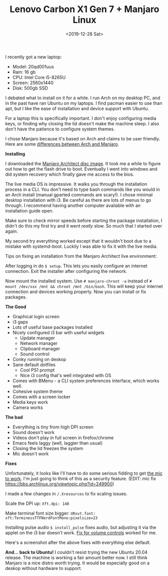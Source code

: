 #+title: Lenovo Carbon X1 Gen 7 + Manjaro Linux
#+date: <2019-12-28 Sat>
#+BEGIN_EXPORT html
<script type="text/javascript">
const postNum = 12;
</script>
 #+END_EXPORT

[[file:../../images/x1-carbon.jpg]]

I recently got a new laptop:

+ Model: 20qd001uus
+ Ram: 16 gb
+ CPU: Intel Core i5-8265U
+ Screen: 2560x1440
+ Disk: 500gb SSD

I debated what to install on it for a while. I run Arch on my desktop
PC, and in the past have ran Ubuntu on my laptops.  I find pacman
easier to use than apt, but I like the ease of installation and device
support with Ubuntu.

For a laptop this is specifically important. I don't enjoy configuring
media keys, or finding why closing the lid doesn't make the machine
sleep.  I also don't have the patience to configure system themes.

I chose Manjaro because it's based on Arch and claims to be user
friendly.  Here are some [[https://wiki.manjaro.org/index.php?title=Manjaro:_A_Different_Kind_of_Beast][differences between Arch and Manjaro]].

**Installing**

I downloaded the [[https://www.manjaro.org/download/official/architect/][Manjaro Architect disc image]].  It took me a while to
figure out how to get the flash drive to boot. Eventually I went into
windows and did system recovery which finally gave me access to the
bios.

The live media OS is impressive. It walks you through the installation
process in a CLI. You don't need to type bash commands like you would
in an Arch install (manual gparted commands are scary!). I chose
minimal desktop installation with i3.  Be careful as there are lots of
menus to go through. I recommend having another computer available
with an installation guide open.

Make sure to check mirror speeds before starting the package
installation, I didn't do this my first try and it went /really/
slow. So much that I started over again.

My second try everything worked except that it wouldn't boot due to a
mistake with systemd-boot.  Luckily I was able to fix it with the live
media.

Tips on fixing an installation from the Manjaro Architect live
environment:

After logging in do ~$ setup~. This lets you easily configure an
internet connection.  Exit the installer after configuring the
network.

Now mount the installed system. Use ~# manjaro-chroot -a~ instead of
~# mount /dev/xxx /mnt && chroot /mnt /bin/bash~.  This will keep your
internet connection and devices working properly.  Now you can install
or fix packages.

**The Good**

- Graphical login screen
- i3 gaps
- Lots of useful base packages installed
- Nicely configured i3 bar with useful widgets
  - Update manager
  - Network manager
  - Clipboard manager
  - Sound control
- Conky running on deskop
- Sane default dotfiles
  - Cool PS1 prompt
  - Nice i3 config that's well integrated with OS
- Comes with BMenu - a CLI system preferences interface, which works well.
- Cohesive system theme
- Comes with a screen locker
- Media keys work
- Camera works

**The bad**

- Everything is tiny from high DPI screen
- Sound doesn't work
- Videos don't play in full screen in firefox/chrome
- Emacs feels laggy (well, laggier than usual)
- Closing the lid freezes the system
- Mic doesn't work

**Fixes**

Unfortunately, it looks like I'll have to do some serious fidding to
get [[https://wiki.archlinux.org/index.php/Lenovo_ThinkPad_X1_Carbon_(Gen_7)#Microphone][the mic to work]].  I'm just going to think of this as a security
feature.  (EDIT: mic fix
https://bbs.archlinux.org/viewtopic.php?id=249900)

I made a few changes in ~/.Xresources~ to fix scaling issues.

Scale the DPI up: ~Xft.dpi: 140~

Make terminal font size bigger: ~URxvt.font:
xft:TerminessTTFNerdFontMono:pixelsize=23~

Installing pulse audio ~$ install_pulse~ fixes audio, but adjusting it
via the applet on the i3 bar doesn't work.  [[https://wiki.archlinux.org/index.php/Lenovo_ThinkPad_X1_Carbon_(Gen_7)#Volume_controls][Fix for volume controls]]
worked for me.

Here's a screenshot after the above fixes with everything else
default.

[[file:../../images/manjaro-i3.png]]

**And... back to Ubuntu!** I couldn't resist trying the new Ubuntu
20.04 release. The machine is working a fair amount better now.  I
still think Manjaro is a nice distro worth trying. It would be
especially good on a deskop without hardware to support.

